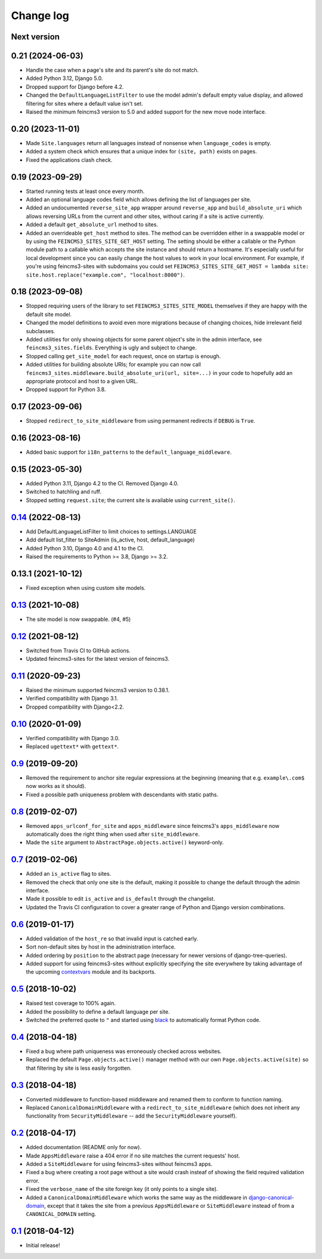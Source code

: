 ==========
Change log
==========

Next version
~~~~~~~~~~~~


0.21 (2024-06-03)
~~~~~~~~~~~~~~~~~

- Handle the case when a page's site and its parent's site do not match.
- Added Python 3.12, Django 5.0.
- Dropped support for Django before 4.2.
- Changed the ``DefaultLanguageListFilter`` to use the model admin's default
  empty value display, and allowed filtering for sites where a default value
  isn't set.
- Raised the minimum feincms3 version to 5.0 and added support for the new move
  node interface.


0.20 (2023-11-01)
~~~~~~~~~~~~~~~~~

- Made ``Site.languages`` return all languages instead of nonsense when
  ``language_codes`` is empty.
- Added a system check which ensures that a unique index for ``(site, path)``
  exists on pages.
- Fixed the applications clash check.


0.19 (2023-09-29)
~~~~~~~~~~~~~~~~~

- Started running tests at least once every month.
- Added an optional language codes field which allows defining the list of
  languages per site.
- Added an undocumented ``reverse_site_app`` wrapper around ``reverse_app`` and
  ``build_absolute_uri`` which allows reversing URLs from the current and other
  sites, without caring if a site is active currently.
- Added a default ``get_absolute_url`` method to sites.
- Added an overrideable ``get_host`` method to sites. The method can be
  overridden either in a swappable model or by using the
  ``FEINCMS3_SITES_SITE_GET_HOST`` setting. The setting should be either a
  callable or the Python module path to a callable which accepts the site
  instance and should return a hostname. It's especially useful for local
  development since you can easily change the host values to work in your local
  environment. For example, if you're using feincms3-sites with subdomains you
  could set ``FEINCMS3_SITES_SITE_GET_HOST = lambda site:
  site.host.replace("example.com", "localhost:8000")``.


0.18 (2023-09-08)
~~~~~~~~~~~~~~~~~

- Stopped requiring users of the library to set ``FEINCMS3_SITES_SITE_MODEL``
  themselves if they are happy with the default site model.
- Changed the model definitions to avoid even more migrations because of
  changing choices, hide irrelevant field subclasses.
- Added utilities for only showing objects for some parent object's site in the
  admin interface, see ``feincms3_sites.fields``. Everything is ugly and
  subject to change.
- Stopped calling ``get_site_model`` for each request, once on startup is
  enough.
- Added utilities for building absolute URIs; for example you can now call
  ``feincms3_sites.middleware.build_absolute_uri(url, site=...)`` in your code
  to hopefully add an appropriate protocol and host to a given URL.
- Dropped support for Python 3.8.


0.17 (2023-09-06)
~~~~~~~~~~~~~~~~~

- Stopped ``redirect_to_site_middleware`` from using permanent redirects if
  ``DEBUG`` is ``True``.


0.16 (2023-08-16)
~~~~~~~~~~~~~~~~~

- Added basic support for ``i18n_patterns`` to the
  ``default_language_middleware``.


0.15 (2023-05-30)
~~~~~~~~~~~~~~~~~

- Added Python 3.11, Django 4.2 to the CI. Removed Django 4.0.
- Switched to hatchling and ruff.
- Stopped setting ``request.site``; the current site is available using
  ``current_site()``.


`0.14`_ (2022-08-13)
~~~~~~~~~~~~~~~~~~~~

- Add DefaultLanguageListFilter to limit choices to settings.LANGUAGE
- Add default list_filter to SiteAdmin (is_active, host, default_language)
- Added Python 3.10, Django 4.0 and 4.1 to the CI.
- Raised the requirements to Python >= 3.8, Django >= 3.2.


0.13.1 (2021-10-12)
~~~~~~~~~~~~~~~~~~~

- Fixed exception when using custom site models.


`0.13`_ (2021-10-08)
~~~~~~~~~~~~~~~~~~~~

- The site model is now swappable. (#4, #5)


`0.12`_ (2021-08-12)
~~~~~~~~~~~~~~~~~~~~

- Switched from Travis CI to GitHub actions.
- Updated feincms3-sites for the latest version of feincms3.


`0.11`_ (2020-09-23)
~~~~~~~~~~~~~~~~~~~~

- Raised the minimum supported feincms3 version to 0.38.1.
- Verified compatibility with Django 3.1.
- Dropped compatibility with Django<2.2.


`0.10`_ (2020-01-09)
~~~~~~~~~~~~~~~~~~~~

- Verified compatibility with Django 3.0.
- Replaced ``ugettext*`` with ``gettext*``.


`0.9`_ (2019-09-20)
~~~~~~~~~~~~~~~~~~~

- Removed the requirement to anchor site regular expressions at the
  beginning (meaning that e.g. ``example\.com$`` now works as it
  should).
- Fixed a possible path uniqueness problem with descendants with static
  paths.


`0.8`_ (2019-02-07)
~~~~~~~~~~~~~~~~~~~

- Removed ``apps_urlconf_for_site`` and ``apps_middleware`` since
  feincms3's ``apps_middleware`` now automatically does the right thing
  when used after ``site_middleware``.
- Made the ``site`` argument to ``AbstractPage.objects.active()``
  keyword-only.


`0.7`_ (2019-02-06)
~~~~~~~~~~~~~~~~~~~

- Added an ``is_active`` flag to sites.
- Removed the check that only one site is the default, making it
  possible to change the default through the admin interface.
- Made it possible to edit ``is_active`` and ``is_default`` through the
  changelist.
- Updated the Travis CI configuration to cover a greater range of
  Python and Django version combinations.


`0.6`_ (2019-01-17)
~~~~~~~~~~~~~~~~~~~

- Added validation of the ``host_re`` so that invalid input is catched
  early.
- Sort non-default sites by host in the administration interface.
- Added ordering by ``position`` to the abstract page (necessary for
  newer versions of django-tree-queries).
- Added support for using feincms3-sites without explicitly specifying
  the site everywhere by taking advantage of the upcoming `contextvars
  <https://docs.python.org/3/library/contextvars.html>`__ module and its
  backports.


`0.5`_ (2018-10-02)
~~~~~~~~~~~~~~~~~~~

- Raised test coverage to 100% again.
- Added the possibility to define a default language per site.
- Switched the preferred quote to ``"`` and started using `black
  <https://pypi.org/project/black/>`_ to automatically format Python
  code.


`0.4`_ (2018-04-18)
~~~~~~~~~~~~~~~~~~~

- Fixed a bug where path uniqueness was erroneously checked across
  websites.
- Replaced the default ``Page.objects.active()`` manager method with our
  own ``Page.objects.active(site)`` so that filtering by site is less
  easily forgotten.


`0.3`_ (2018-04-18)
~~~~~~~~~~~~~~~~~~~

- Converted middleware to function-based middleware and renamed them to
  conform to function naming.
- Replaced ``CanonicalDomainMiddleware`` with a
  ``redirect_to_site_middleware`` (which does not inherit any
  functionality from ``SecurityMiddleware`` -- add the
  ``SecurityMiddleware`` yourself).


`0.2`_ (2018-04-17)
~~~~~~~~~~~~~~~~~~~

- Added documentation (README only for now).
- Made ``AppsMiddleware`` raise a 404 error if no site matches the
  current requests' host.
- Added a ``SiteMiddleware`` for using feincms3-sites without feincms3
  apps.
- Fixed a bug where creating a root page without a site would crash
  insteaf of showing the field required validation error.
- Fixed the ``verbose_name`` of the site foreign key (it only points to
  a single site).
- Added a ``CanonicalDomainMiddleware`` which works the same way as the
  middleware in `django-canonical-domain
  <https://github.com/matthiask/django-canonical-domain>`_, except that
  it takes the site from a previous ``AppsMiddleware`` or
  ``SiteMiddleware`` instead of from a ``CANONICAL_DOMAIN`` setting.


`0.1`_ (2018-04-12)
~~~~~~~~~~~~~~~~~~~

- Initial release!


.. _0.1: https://github.com/matthiask/feincms3-sites/commit/e19c1ebef0
.. _0.2: https://github.com/matthiask/feincms3-sites/compare/0.1...0.2
.. _0.3: https://github.com/matthiask/feincms3-sites/compare/0.2...0.3
.. _0.4: https://github.com/matthiask/feincms3-sites/compare/0.3...0.4
.. _0.5: https://github.com/matthiask/feincms3-sites/compare/0.4...0.5
.. _0.6: https://github.com/matthiask/feincms3-sites/compare/0.5...0.6
.. _0.7: https://github.com/matthiask/feincms3-sites/compare/0.6...0.7
.. _0.8: https://github.com/matthiask/feincms3-sites/compare/0.7...0.8
.. _0.9: https://github.com/matthiask/feincms3-sites/compare/0.8...0.9
.. _0.10: https://github.com/matthiask/feincms3-sites/compare/0.9...0.10
.. _0.11: https://github.com/matthiask/feincms3-sites/compare/0.10...0.11
.. _0.12: https://github.com/matthiask/feincms3-sites/compare/0.11...0.12
.. _0.13: https://github.com/matthiask/feincms3-sites/compare/0.12...0.13
.. _0.14: https://github.com/matthiask/feincms3-sites/compare/0.13...0.14
